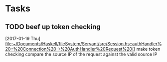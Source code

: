 * Tasks
** TODO beef up token checking
   [2017-01-19 Thu]
   [[file:~/Documents/Haskell/fileSystem/Servant/src/Session.hs::authHandler%20::%20Connection%20->%20AuthHandler%20Request%20()]]
   make token checking compare the source IP of the request against the valid source IP
